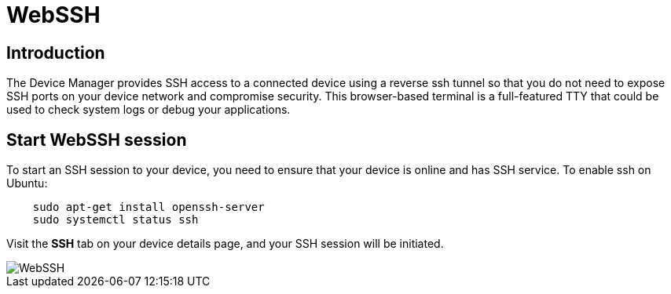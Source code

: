 = WebSSH

== Introduction
The Device Manager provides SSH access to a connected device using a reverse ssh tunnel so that you do not need to expose SSH ports on your device
network and compromise security. This browser-based terminal is a full-featured TTY that could be used to check system logs or debug your applications.

== Start WebSSH session
To start an SSH session to your device, you need to ensure that your device is online and has SSH
service. To enable ssh on Ubuntu:
....
    sudo apt-get install openssh-server
    sudo systemctl status ssh
....

Visit the *SSH* tab on your device details page, and your SSH session will be initiated.

image::webssh.png["WebSSH"]
